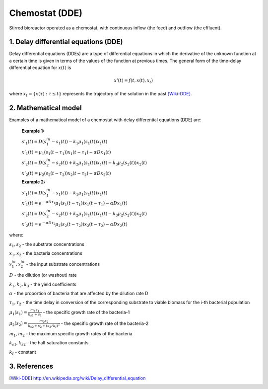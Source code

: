 .. sectnum::
   :suffix: .

===============
Chemostat (DDE)
===============

.. figure:: /static/BioReactors/img/ModuleImages/SimpleChemostat.png
   :width: 150px
   :align: center
   
   Stirred bioreactor operated as a chemostat, with continuous inflow (the feed) and outflow (the effluent).


Delay differential equations (DDE)
----------------------------------
Delay differential equations (DDEs) are a type of differential equations in which the derivative 
of the unknown function at a certain time is given in terms of the values of the function at previous times.
The general form of the time-delay differential equation for :math:`x(t)` is

.. math::
   x'(t) = f(t, x(t), x_{t})

where :math:`x_t=\{x(\tau):\tau\leq t\}` represents the trajectory of the solution in the past [Wiki-DDE]_.


Mathematical model
------------------
Examples of a mathematical model of a chemostat with delay differential equations (DDE) are:

   **Example 1:**
   
   :math:`s'_{1}(t)=D\left(s_{1}^{in}-s_{1}(t)\right)-k_{1}\mu_{1}\left(s_{1}(t)\right)x_{1}(t)`
      
   :math:`x'_{1}(t)=\mu_{1}\left(s_{1}(t-\tau_{1})\right)x_{1}(t-\tau_{1})-\alpha Dx_{1}(t)`
      
   :math:`s'_{2}(t)=D\left(s_{2}^{in}-s_{2}(t)\right)+k_{2}\mu_{1}\left(s_{1}(t)\right)x_{1}(t)-k_{3}\mu_{2}\left(s_{2}(t)\right)x_{2}(t)`
      
   :math:`x'_{2}(t)=\mu_{2}\left(s_{2}(t-\tau_{2})\right)x_{2}(t-\tau_{2})-\alpha Dx_{2}(t)`
   
   **Example 2:**

   :math:`s'_{1}(t)=D\left(s_{1}^{in}-s_{1}(t)\right)-k_{1}\mu_{1}\left(s_{1}(t)\right)x_{1}(t)`
      
   :math:`x'_{1}(t)=e^{-\alpha D \tau_{1}}\mu_{1}\left(s_{1}(t-\tau_{1})\right)x_{1}(t-\tau_{1})-\alpha Dx_{1}(t)`
      
   :math:`s'_{2}(t)=D\left(s_{2}^{in}-s_{2}(t)\right)+k_{2}\mu_{1}\left(s_{1}(t)\right)x_{1}(t)-k_{3}\mu_{2}\left(s_{2}(t)\right)x_{2}(t)`
      
   :math:`x'_{2}(t)=e^{-\alpha D \tau_{2}}\mu_{2}\left(s_{2}(t-\tau_{2})\right)x_{2}(t-\tau_{2})-\alpha Dx_{2}(t)`

where:


   
:math:`s_{1}, s_{2}` - the substrate concentrations
   
:math:`x_{1}, x_{2}` - the bacteria concentrations

:math:`s_{1}^{in}, s_{2}^{in}` - the input substrate concentrations 
     
:math:`D` - the dilution (or washout) rate
   
:math:`k_{1}, k_{2}, k_{3}` - the yield coefficients
   
:math:`\alpha` - the proportion of bacteria that are affected by the dilution rate D
   
:math:`\tau_{1}, \tau_{2}` - the time delay in conversion of the corresponding substrate to viable biomass for the i-th bacterial population 
   
:math:`\mu_{1}(s_{1}) = \frac{m_{1}s_{1}}{k_{s1}+s_{1}}` - the specific growth rate of the bacteria-1
   
:math:`\mu_{2}(s_{2}) = \frac{m_{2}s_{2}}{k_{s2}+s_{2}+(s_{2}/k_{I})^{2}}` - the specific growth rate of the bacteria-2
   
:math:`m_{1}, m_{2}` - the maximum specific growth rates of the bacteria
   
:math:`k_{s1}, k_{s2}` - the half saturation constants
   
:math:`k_{I}` - constant
   
References
----------

.. [Wiki-DDE] http://en.wikipedia.org/wiki/Delay_differential_equation